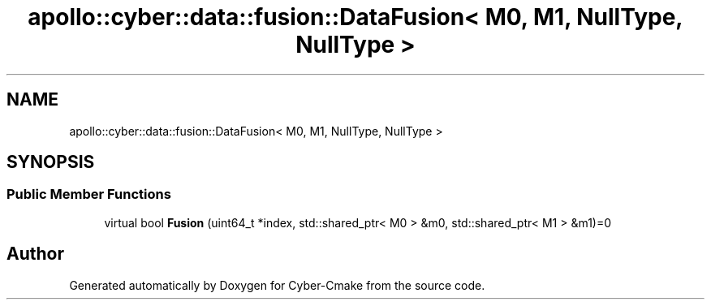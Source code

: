 .TH "apollo::cyber::data::fusion::DataFusion< M0, M1, NullType, NullType >" 3 "Thu Aug 31 2023" "Cyber-Cmake" \" -*- nroff -*-
.ad l
.nh
.SH NAME
apollo::cyber::data::fusion::DataFusion< M0, M1, NullType, NullType >
.SH SYNOPSIS
.br
.PP
.SS "Public Member Functions"

.in +1c
.ti -1c
.RI "virtual bool \fBFusion\fP (uint64_t *index, std::shared_ptr< M0 > &m0, std::shared_ptr< M1 > &m1)=0"
.br
.in -1c

.SH "Author"
.PP 
Generated automatically by Doxygen for Cyber-Cmake from the source code\&.
